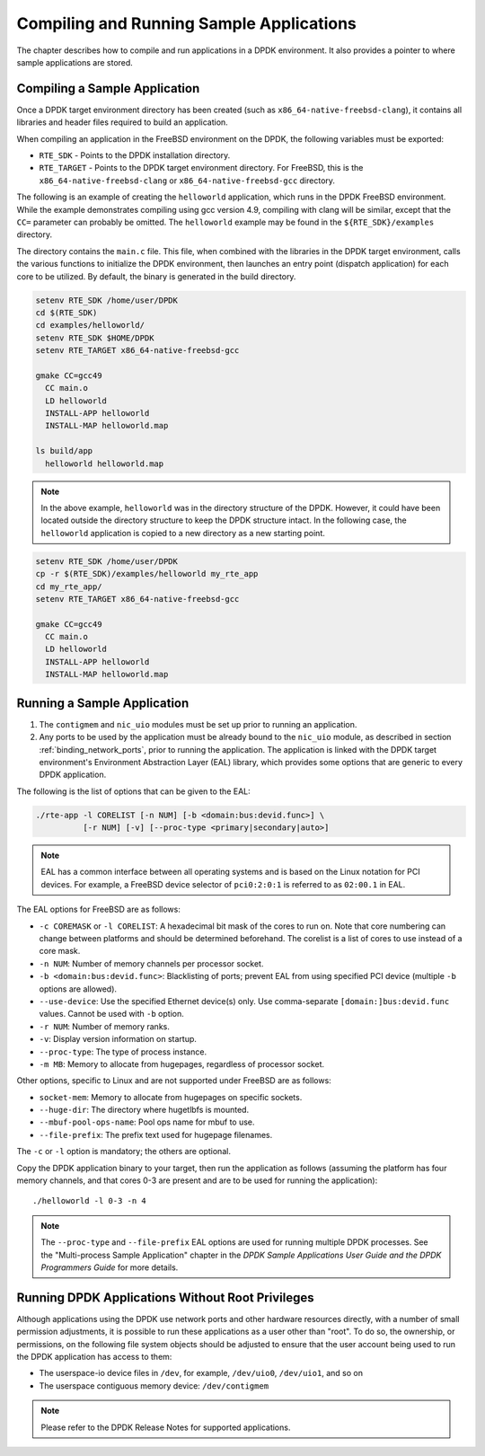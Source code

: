 ..  SPDX-License-Identifier: BSD-3-Clause
    Copyright(c) 2010-2014 Intel Corporation.

.. _compiling_sample_apps:

Compiling and Running Sample Applications
=========================================

The chapter describes how to compile and run applications in a DPDK
environment. It also provides a pointer to where sample applications are stored.

Compiling a Sample Application
------------------------------

Once a DPDK target environment directory has been created (such as
``x86_64-native-freebsd-clang``), it contains all libraries and header files required
to build an application.

When compiling an application in the FreeBSD environment on the DPDK,
the following variables must be exported:

*   ``RTE_SDK`` - Points to the DPDK installation directory.

*   ``RTE_TARGET`` - Points to the DPDK target environment directory.
    For FreeBSD, this is the ``x86_64-native-freebsd-clang`` or
    ``x86_64-native-freebsd-gcc`` directory.

The following is an example of creating the ``helloworld`` application, which runs
in the DPDK FreeBSD environment. While the example demonstrates compiling
using gcc version 4.9, compiling with clang will be similar, except that the ``CC=``
parameter can probably be omitted. The ``helloworld`` example may be found in the
``${RTE_SDK}/examples`` directory.

The directory contains the ``main.c`` file. This file, when combined with the
libraries in the DPDK target environment, calls the various functions to
initialize the DPDK environment, then launches an entry point (dispatch
application) for each core to be utilized. By default, the binary is generated
in the build directory.

.. code-block:: console

    setenv RTE_SDK /home/user/DPDK
    cd $(RTE_SDK)
    cd examples/helloworld/
    setenv RTE_SDK $HOME/DPDK
    setenv RTE_TARGET x86_64-native-freebsd-gcc

    gmake CC=gcc49
      CC main.o
      LD helloworld
      INSTALL-APP helloworld
      INSTALL-MAP helloworld.map

    ls build/app
      helloworld helloworld.map

.. note::

    In the above example, ``helloworld`` was in the directory structure of the
    DPDK. However, it could have been located outside the directory
    structure to keep the DPDK structure intact.  In the following case,
    the ``helloworld`` application is copied to a new directory as a new starting
    point.

.. code-block:: console

    setenv RTE_SDK /home/user/DPDK
    cp -r $(RTE_SDK)/examples/helloworld my_rte_app
    cd my_rte_app/
    setenv RTE_TARGET x86_64-native-freebsd-gcc

    gmake CC=gcc49
      CC main.o
      LD helloworld
      INSTALL-APP helloworld
      INSTALL-MAP helloworld.map

.. _running_sample_app:

Running a Sample Application
----------------------------

#.  The ``contigmem`` and ``nic_uio`` modules must be set up prior to running an application.

#.  Any ports to be used by the application must be already bound to the ``nic_uio`` module,
    as described in section :ref:`binding_network_ports`, prior to running the application.
    The application is linked with the DPDK target environment's Environment
    Abstraction Layer (EAL) library, which provides some options that are generic
    to every DPDK application.

The following is the list of options that can be given to the EAL:

.. code-block:: console

    ./rte-app -l CORELIST [-n NUM] [-b <domain:bus:devid.func>] \
              [-r NUM] [-v] [--proc-type <primary|secondary|auto>]

.. note::

    EAL has a common interface between all operating systems and is based on the
    Linux notation for PCI devices. For example, a FreeBSD device selector of
    ``pci0:2:0:1`` is referred to as ``02:00.1`` in EAL.

The EAL options for FreeBSD are as follows:

*   ``-c COREMASK`` or ``-l CORELIST``:
    A hexadecimal bit mask of the cores to run on.  Note that core numbering
    can change between platforms and should be determined beforehand. The corelist
    is a list of cores to use instead of a core mask.

*   ``-n NUM``:
    Number of memory channels per processor socket.

*   ``-b <domain:bus:devid.func>``:
    Blacklisting of ports; prevent EAL from using specified PCI device
    (multiple ``-b`` options are allowed).

*   ``--use-device``:
    Use the specified Ethernet device(s) only.  Use comma-separate
    ``[domain:]bus:devid.func`` values. Cannot be used with ``-b`` option.

*   ``-r NUM``:
    Number of memory ranks.

*   ``-v``:
    Display version information on startup.

*   ``--proc-type``:
    The type of process instance.

*   ``-m MB``:
    Memory to allocate from hugepages, regardless of processor socket.

Other options, specific to Linux and are not supported under FreeBSD are as follows:

*   ``socket-mem``:
    Memory to allocate from hugepages on specific sockets.

*   ``--huge-dir``:
    The directory where hugetlbfs is mounted.

*   ``--mbuf-pool-ops-name``:
    Pool ops name for mbuf to use.

*   ``--file-prefix``:
    The prefix text used for hugepage filenames.

The ``-c`` or ``-l`` option is mandatory; the others are optional.

Copy the DPDK application binary to your target, then run the application
as follows (assuming the platform has four memory channels, and that cores 0-3
are present and are to be used for running the application)::

    ./helloworld -l 0-3 -n 4

.. note::

    The ``--proc-type`` and ``--file-prefix`` EAL options are used for running multiple
    DPDK processes.  See the "Multi-process Sample Application" chapter
    in the *DPDK Sample Applications User Guide and the DPDK
    Programmers Guide* for more details.

.. _running_non_root:

Running DPDK Applications Without Root Privileges
-------------------------------------------------

Although applications using the DPDK use network ports and other hardware
resources directly, with a number of small permission adjustments, it is possible
to run these applications as a user other than "root".  To do so, the ownership,
or permissions, on the following file system objects should be adjusted to ensure
that the user account being used to run the DPDK application has access
to them:

*   The userspace-io device files in ``/dev``, for example, ``/dev/uio0``, ``/dev/uio1``, and so on

*   The userspace contiguous memory device: ``/dev/contigmem``

.. note::

    Please refer to the DPDK Release Notes for supported applications.
